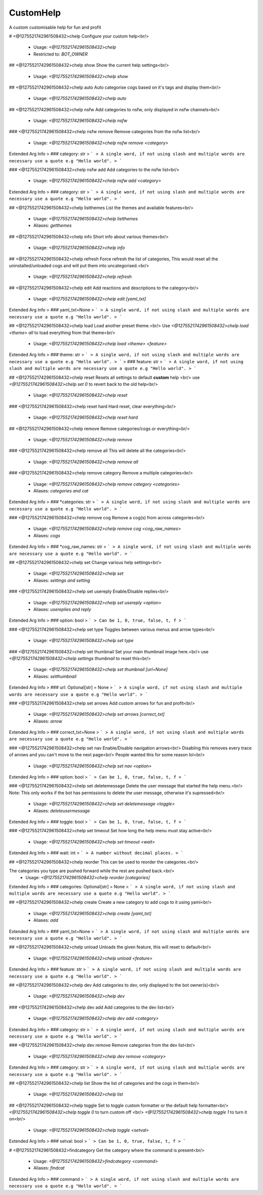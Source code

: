 CustomHelp
==========

A custom customisable help for fun and profit

# <@1275521742961508432>chelp
Configure your custom help<br/>
 - Usage: `<@1275521742961508432>chelp`
 - Restricted to: `BOT_OWNER`


## <@1275521742961508432>chelp show
Show the current help settings<br/>
 - Usage: `<@1275521742961508432>chelp show`


## <@1275521742961508432>chelp auto
Auto categorise cogs based on it's tags and display them<br/>
 - Usage: `<@1275521742961508432>chelp auto`


## <@1275521742961508432>chelp nsfw
Add categories to nsfw, only displayed in nsfw channels<br/>
 - Usage: `<@1275521742961508432>chelp nsfw`


### <@1275521742961508432>chelp nsfw remove
Remove categories from the nsfw list<br/>
 - Usage: `<@1275521742961508432>chelp nsfw remove <category>`
Extended Arg Info
> ### category: str
> ```
> A single word, if not using slash and multiple words are necessary use a quote e.g "Hello world".
> ```


### <@1275521742961508432>chelp nsfw add
Add categories to the nsfw list<br/>
 - Usage: `<@1275521742961508432>chelp nsfw add <category>`
Extended Arg Info
> ### category: str
> ```
> A single word, if not using slash and multiple words are necessary use a quote e.g "Hello world".
> ```


## <@1275521742961508432>chelp listthemes
List the themes and available features<br/>
 - Usage: `<@1275521742961508432>chelp listthemes`
 - Aliases: `getthemes`


## <@1275521742961508432>chelp info
Short info about various themes<br/>
 - Usage: `<@1275521742961508432>chelp info`


## <@1275521742961508432>chelp refresh
Force refresh the list of categories, This would reset all the uninstalled/unloaded cogs and will put them into uncategorised.<br/>
 - Usage: `<@1275521742961508432>chelp refresh`


## <@1275521742961508432>chelp edit
Add reactions and descriptions to the category<br/>
 - Usage: `<@1275521742961508432>chelp edit [yaml_txt]`
Extended Arg Info
> ### yaml_txt=None
> ```
> A single word, if not using slash and multiple words are necessary use a quote e.g "Hello world".
> ```


## <@1275521742961508432>chelp load
Load another preset theme.<br/>
Use `<@1275521742961508432>chelp load <theme> all` to load everything from that theme<br/>
 - Usage: `<@1275521742961508432>chelp load <theme> <feature>`
Extended Arg Info
> ### theme: str
> ```
> A single word, if not using slash and multiple words are necessary use a quote e.g "Hello world".
> ```
> ### feature: str
> ```
> A single word, if not using slash and multiple words are necessary use a quote e.g "Hello world".
> ```


## <@1275521742961508432>chelp reset
Resets all settings to default **custom** help <br/>
use `<@1275521742961508432>chelp set 0` to revert back to the old help<br/>
 - Usage: `<@1275521742961508432>chelp reset`


### <@1275521742961508432>chelp reset hard
Hard reset, clear everything<br/>
 - Usage: `<@1275521742961508432>chelp reset hard`


## <@1275521742961508432>chelp remove
Remove categories/cogs or everything<br/>
 - Usage: `<@1275521742961508432>chelp remove`


### <@1275521742961508432>chelp remove all
This will delete all the categories<br/>
 - Usage: `<@1275521742961508432>chelp remove all`


### <@1275521742961508432>chelp remove category
Remove a multiple categories<br/>
 - Usage: `<@1275521742961508432>chelp remove category <categories>`
 - Aliases: `categories and cat`
Extended Arg Info
> ### *categories: str
> ```
> A single word, if not using slash and multiple words are necessary use a quote e.g "Hello world".
> ```


### <@1275521742961508432>chelp remove cog
Remove a cog(s) from across categories<br/>
 - Usage: `<@1275521742961508432>chelp remove cog <cog_raw_names>`
 - Aliases: `cogs`
Extended Arg Info
> ### *cog_raw_names: str
> ```
> A single word, if not using slash and multiple words are necessary use a quote e.g "Hello world".
> ```


## <@1275521742961508432>chelp set
Change various help settings<br/>
 - Usage: `<@1275521742961508432>chelp set`
 - Aliases: `settings and setting`


### <@1275521742961508432>chelp set usereply
Enable/Disable replies<br/>
 - Usage: `<@1275521742961508432>chelp set usereply <option>`
 - Aliases: `usereplies and reply`
Extended Arg Info
> ### option: bool
> ```
> Can be 1, 0, true, false, t, f
> ```


### <@1275521742961508432>chelp set type
Toggles between various menus and arrow types<br/>
 - Usage: `<@1275521742961508432>chelp set type`


### <@1275521742961508432>chelp set thumbnail
Set your main thumbnail image here.<br/>
use `<@1275521742961508432>chelp settings thumbnail` to reset this<br/>
 - Usage: `<@1275521742961508432>chelp set thumbnail [url=None]`
 - Aliases: `setthumbnail`
Extended Arg Info
> ### url: Optional[str] = None
> ```
> A single word, if not using slash and multiple words are necessary use a quote e.g "Hello world".
> ```


### <@1275521742961508432>chelp set arrows
Add custom arrows for fun and profit<br/>
 - Usage: `<@1275521742961508432>chelp set arrows [correct_txt]`
 - Aliases: `arrow`
Extended Arg Info
> ### correct_txt=None
> ```
> A single word, if not using slash and multiple words are necessary use a quote e.g "Hello world".
> ```


### <@1275521742961508432>chelp set nav
Enable/Disable navigation arrows<br/>
Disabling this removes every trace of arrows and you can't move to the next page<br/>
People wanted this for some reason lol<br/>
 - Usage: `<@1275521742961508432>chelp set nav <option>`
Extended Arg Info
> ### option: bool
> ```
> Can be 1, 0, true, false, t, f
> ```


### <@1275521742961508432>chelp set deletemessage
Delete the user message that started the help menu.<br/>
Note: This only works if the bot has permissions to delete the user message, otherwise it's supressed<br/>
 - Usage: `<@1275521742961508432>chelp set deletemessage <toggle>`
 - Aliases: `deleteusermessage`
Extended Arg Info
> ### toggle: bool
> ```
> Can be 1, 0, true, false, t, f
> ```


### <@1275521742961508432>chelp set timeout
Set how long the help menu must stay active<br/>
 - Usage: `<@1275521742961508432>chelp set timeout <wait>`
Extended Arg Info
> ### wait: int
> ```
> A number without decimal places.
> ```


## <@1275521742961508432>chelp reorder
This can be used to reorder the categories.<br/>

The categories you type are pushed forward while the rest are pushed back.<br/>
 - Usage: `<@1275521742961508432>chelp reorder [categories]`
Extended Arg Info
> ### categories: Optional[str] = None
> ```
> A single word, if not using slash and multiple words are necessary use a quote e.g "Hello world".
> ```


## <@1275521742961508432>chelp create
Create a new category to add cogs to it using yaml<br/>
 - Usage: `<@1275521742961508432>chelp create [yaml_txt]`
 - Aliases: `add`
Extended Arg Info
> ### yaml_txt=None
> ```
> A single word, if not using slash and multiple words are necessary use a quote e.g "Hello world".
> ```


## <@1275521742961508432>chelp unload
Unloads the given feature, this will reset to default<br/>
 - Usage: `<@1275521742961508432>chelp unload <feature>`
Extended Arg Info
> ### feature: str
> ```
> A single word, if not using slash and multiple words are necessary use a quote e.g "Hello world".
> ```


## <@1275521742961508432>chelp dev
Add categories to dev, only displayed to the bot owner(s)<br/>
 - Usage: `<@1275521742961508432>chelp dev`


### <@1275521742961508432>chelp dev add
Add categories to the dev list<br/>
 - Usage: `<@1275521742961508432>chelp dev add <category>`
Extended Arg Info
> ### category: str
> ```
> A single word, if not using slash and multiple words are necessary use a quote e.g "Hello world".
> ```


### <@1275521742961508432>chelp dev remove
Remove categories from the dev list<br/>
 - Usage: `<@1275521742961508432>chelp dev remove <category>`
Extended Arg Info
> ### category: str
> ```
> A single word, if not using slash and multiple words are necessary use a quote e.g "Hello world".
> ```


## <@1275521742961508432>chelp list
Show the list of categories and the cogs in them<br/>
 - Usage: `<@1275521742961508432>chelp list`


## <@1275521742961508432>chelp toggle
Set to toggle custom formatter or the default help formatter<br/>
`<@1275521742961508432>chelp toggle 0` to turn custom off <br/>
`<@1275521742961508432>chelp toggle 1` to turn it on<br/>
 - Usage: `<@1275521742961508432>chelp toggle <setval>`
Extended Arg Info
> ### setval: bool
> ```
> Can be 1, 0, true, false, t, f
> ```


# <@1275521742961508432>findcategory
Get the category where the command is present<br/>
 - Usage: `<@1275521742961508432>findcategory <command>`
 - Aliases: `findcat`
Extended Arg Info
> ### command
> ```
> A single word, if not using slash and multiple words are necessary use a quote e.g "Hello world".
> ```


